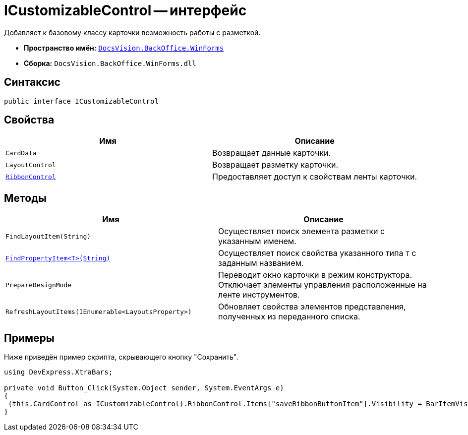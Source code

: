 = ICustomizableControl -- интерфейс

Добавляет к базовому классу карточки возможность работы с разметкой.

* *Пространство имён:* `xref:WinForms_NS.adoc[DocsVision.BackOffice.WinForms]`
* *Сборка:* `DocsVision.BackOffice.WinForms.dll`

== Синтаксис

[source,csharp]
----
public interface ICustomizableControl
----

== Свойства

[cols=",",options="header"]
|===
|Имя |Описание
|`CardData` |Возвращает данные карточки.
|`LayoutControl` |Возвращает разметку карточки.
|`xref:ICustomizableControl.RibbonControl_PR.adoc[RibbonControl]` |Предоставляет доступ к свойствам ленты карточки.
|===

== Методы

[cols=",",options="header"]
|===
|Имя |Описание
|`FindLayoutItem(String)` |Осуществляет поиск элемента разметки с указанным именем.
|`xref:ICustomizableControl.FindPropertyItem_MT.adoc[FindPropertyItem<T>(String)]` |Осуществляет поиск свойства указанного типа `T` с заданным названием.
|`PrepareDesignMode` |Переводит окно карточки в режим конструктора. Отключает элементы управления расположенные на ленте инструментов.
|`RefreshLayoutItems(IEnumerable<LayoutsProperty>)` |Обновляет свойства элементов представления, полученных из переданного списка.
|===

== Примеры

Ниже приведён пример скрипта, скрывающего кнопку "Сохранить".

[source,csharp]
----
using DevExpress.XtraBars;

private void Button_Click(System.Object sender, System.EventArgs e)
{       
 (this.CardControl as ICustomizableControl).RibbonControl.Items["saveRibbonButtonItem"].Visibility = BarItemVisibility.Never;
}
----
